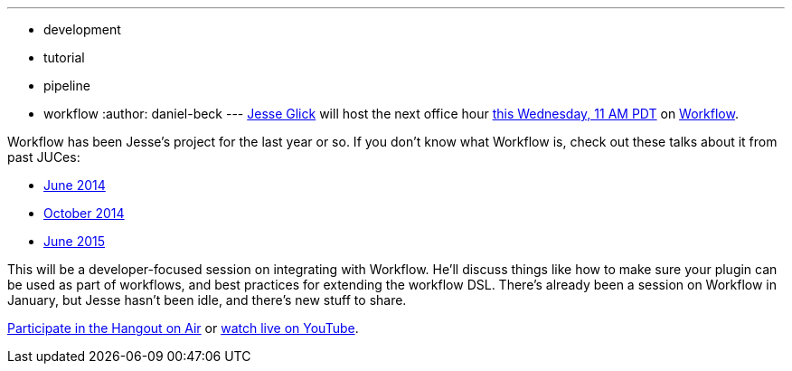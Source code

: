---
:layout: post
:title: Upcoming office hour on Workflow
:nodeid: 600
:created: 1439232049
:tags:
  - development
  - tutorial
  - pipeline
  - workflow
:author: daniel-beck
---
https://github.com/jglick/[Jesse Glick] will host the next office hour https://www.timeanddate.com/worldclock/fixedtime.html?msg=Jenkins+Office+Hours&iso=20150812T11&p1=283&ah=1[this Wednesday, 11 AM PDT] on https://github.com/jenkinsci/workflow-plugin#introduction[Workflow].

Workflow has been Jesse's project for the last year or so. If you don't know what Workflow is, check out these talks about it from past JUCes:

* https://www.cloudbees.com/event/topic/workflow-jenkins[June 2014]
* https://www.cloudbees.com/event/topic/workflow-jenkins-0[October 2014]
* https://www.cloudbees.com/jenkins/juc-2015/abstracts/us-east/01-02-1400-glick[June 2015]

This will be a developer-focused session on integrating with Workflow. He'll discuss things like how to make sure your plugin can be used as part of workflows, and best practices for extending the workflow DSL. There's already been a session on Workflow in January, but Jesse hasn't been idle, and there's new stuff to share.

https://plus.google.com/hangouts/_/hoaevent/AP36tYe_81PXXNUWUvZxqF9VcIgtdsP9nHzt8rhqY8tKpte_sDkMbg[Participate in the Hangout on Air] or https://www.youtube.com/watch?v=4zdy7XGx3PA[watch live on YouTube].
